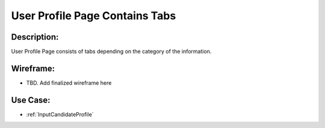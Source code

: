 .. _UserProfilePageContainsTabs:

User Profile Page Contains Tabs
=================================================================================================================================

Description:
~~~~~~~~~~~~~~~~~~~~~~~~~~~~~~~~~~~~~~~~~~~~~~~~~~~~~~~~~~~~~~~~~~~~~~~~~~~~~~~~~~~~~~~~~~~~~~~~~~~~~~~~~~~~~~~~~~~~~~~~~~~~~~~~~

User Profile Page consists of tabs depending on the category of the information.

Wireframe:
~~~~~~~~~~~~~~~~~~~~~~~~~~~~~~~~~~~~~~~~~~~~~~~~~~~~~~~~~~~~~~~~~~~~~~~~~~~~~~~~~~~~~~~~~~~~~~~~~~~~~~~~~~~~~~~~~~~~~~~~~~~~~~~~~
- TBD. Add finalized wireframe here

Use Case:
~~~~~~~~~~~~~~~~~~~~~~~~~~~~~~~~~~~~~~~~~~~~~~~~~~~~~~~~~~~~~~~~~~~~~~~~~~~~~~~~~~~~~~~~~~~~~~~~~~~~~~~~~~~~~~~~~~~~~~~~~~~~~~~~~

- :ref:`InputCandidateProfile`
